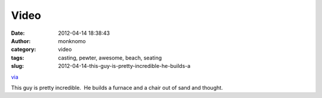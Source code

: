 Video
#####
:date: 2012-04-14 18:38:43
:author: monknomo
:category: video
:tags: casting, pewter, awesome, beach, seating
:slug: 2012-04-14-this-guy-is-pretty-incredible-he-builds-a

`via`_

.. raw:: html

   </p>

This guy is pretty incredible.  He builds a furnace and a chair out of
sand and thought.

.. raw:: html

   </p>

.. _via: None

